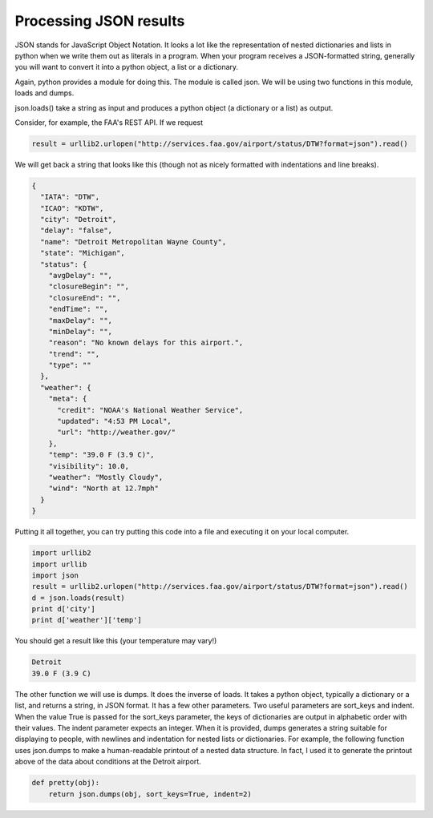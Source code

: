 ..  Copyright (C)  Paul Resnick, Brad Miller, David Ranum, Jeffrey Elkner, Peter Wentworth, Allen B. Downey, Chris
    Meyers, and Dario Mitchell.  Permission is granted to copy, distribute
    and/or modify this document under the terms of the GNU Free Documentation
    License, Version 1.3 or any later version published by the Free Software
    Foundation; with Invariant Sections being Forward, Prefaces, and
    Contributor List, no Front-Cover Texts, and no Back-Cover Texts.  A copy of
    the license is included in the section entitled "GNU Free Documentation
    License".


Processing JSON results
=======================

JSON stands for JavaScript Object Notation. It looks a lot like the representation of nested dictionaries and lists in python when we write them out as literals in a program. When your program receives a JSON-formatted string, generally you will want to convert it into a python object, a list or a dictionary.

Again, python provides a module for doing this. The module is called json. We will be using two functions in this module, loads and dumps.

json.loads() take a string as input and produces a python object (a dictionary or a list) as output.

Consider, for example, the FAA's REST API. If we request 

.. sourcecode:: python

   result = urllib2.urlopen("http://services.faa.gov/airport/status/DTW?format=json").read()

We will get back a string that looks like this (though not as nicely formatted with indentations and line breaks).

.. sourcecode:: python

   {
     "IATA": "DTW",
     "ICAO": "KDTW",
     "city": "Detroit",
     "delay": "false",
     "name": "Detroit Metropolitan Wayne County",
     "state": "Michigan",
     "status": {
       "avgDelay": "",
       "closureBegin": "",
       "closureEnd": "",
       "endTime": "",
       "maxDelay": "",
       "minDelay": "",
       "reason": "No known delays for this airport.",
       "trend": "",
       "type": ""
     },
     "weather": {
       "meta": {
         "credit": "NOAA's National Weather Service",
         "updated": "4:53 PM Local",
         "url": "http://weather.gov/"
       },
       "temp": "39.0 F (3.9 C)",
       "visibility": 10.0,
       "weather": "Mostly Cloudy",
       "wind": "North at 12.7mph"
     }
   }

Putting it all together, you can try putting this code into a file and executing it on your local computer.

.. sourcecode:: python

   import urllib2
   import urllib
   import json
   result = urllib2.urlopen("http://services.faa.gov/airport/status/DTW?format=json").read()
   d = json.loads(result)
   print d['city']
   print d['weather']['temp']

You should get a result like this (your temperature may vary!)

.. sourcecode:: python

   Detroit
   39.0 F (3.9 C)
   
The other function we will use is dumps. It does the inverse of loads. It takes a python object, typically a dictionary or a list, and returns a string, in JSON format. It has a few other parameters. Two useful parameters are sort_keys and indent. When the value True is passed for the sort_keys parameter, the keys of dictionaries are output in alphabetic order with their values. The indent parameter expects an integer. When it is provided, dumps generates a string suitable for displaying to people, with newlines and indentation for nested lists or dictionaries. For example, the following function uses json.dumps to make a human-readable printout of a nested data structure. In fact, I used it to generate the printout above of the data about conditions at the Detroit airport.

.. sourcecode:: python

   def pretty(obj):
       return json.dumps(obj, sort_keys=True, indent=2)
